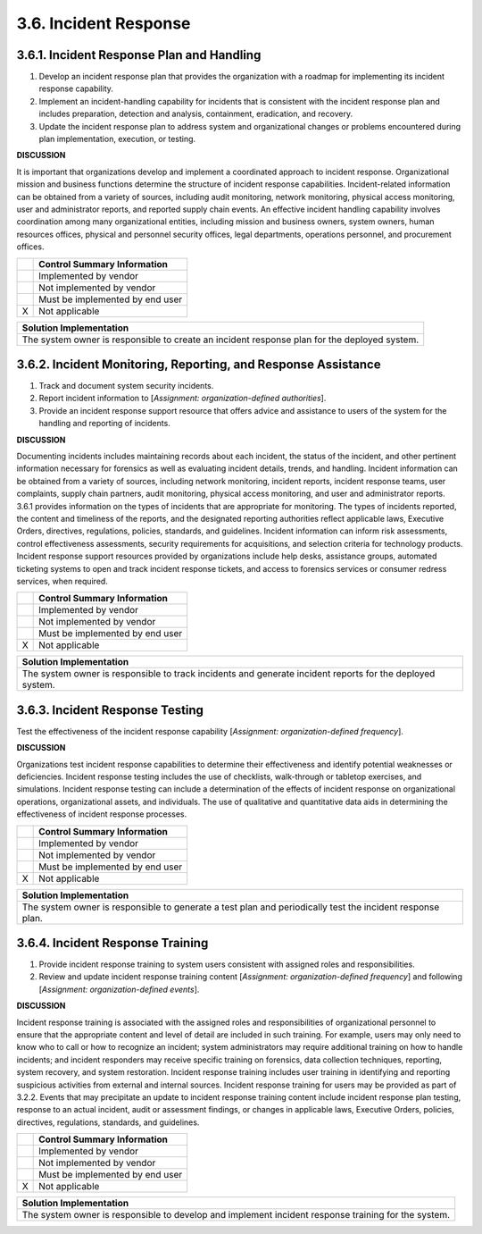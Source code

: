
.. _3-6--incident-response:

======================
3.6. Incident Response
======================


.. _3-6-1--incident-response-plan-and-handling:

------------------------------------------
3.6.1. Incident Response Plan and Handling
------------------------------------------

#. Develop an incident response plan that provides the organization   with a roadmap for implementing its incident response capability.
#. Implement an incident-handling capability for incidents that is   consistent with the incident response plan and
   includes preparation,   detection and analysis, containment, eradication, and recovery.
#. Update the incident response plan to address system and   organizational changes or problems encountered during plan
   implementation, execution, or testing.

**DISCUSSION**

It is important that organizations develop and implement a coordinated
approach to incident response. Organizational mission and business
functions determine the structure of incident response capabilities.
Incident-related information can be obtained from a variety of sources,
including audit monitoring, network monitoring, physical access
monitoring, user and administrator reports, and reported supply chain
events. An effective incident handling capability involves coordination
among many organizational entities, including mission and business
owners, system owners, human resources offices, physical and personnel
security offices, legal departments, operations personnel, and
procurement offices.

+---+---------------------------------+
|   | Control Summary Information     |
+===+=================================+
|   | Implemented by vendor           |
+---+---------------------------------+
|   | Not implemented by vendor       |
+---+---------------------------------+
|   | Must be implemented by end user |
+---+---------------------------------+
| X | Not applicable                  |
+---+---------------------------------+

+----------------------------------------------------------------------------------+
| Solution Implementation                                                          |
+==================================================================================+
| The system owner is responsible to create an incident response plan for the      |
| deployed system.                                                                 |
+----------------------------------------------------------------------------------+

.. raw:: latex

    \newpage



.. _3-6-2--incident-monitoring--reporting--and-response-assistance:

--------------------------------------------------------------
3.6.2. Incident Monitoring, Reporting, and Response Assistance
--------------------------------------------------------------

#. Track and document system security incidents.
#. Report incident information to [*Assignment: organization-defined   authorities*].
#. Provide an incident response support resource that offers advice   and assistance to users of the system for the handling and reporting   of incidents.

**DISCUSSION**

Documenting incidents includes maintaining records about each incident,
the status of the incident, and other pertinent information necessary
for forensics as well as evaluating incident details, trends, and
handling. Incident information can be obtained from a variety of
sources, including network monitoring, incident reports, incident
response teams, user complaints, supply chain partners, audit
monitoring, physical access monitoring, and user and administrator
reports. 3.6.1 provides information on the types of incidents that are
appropriate for monitoring. The types of incidents reported, the content
and timeliness of the reports, and the designated reporting authorities
reflect applicable laws, Executive Orders, directives, regulations,
policies, standards, and guidelines. Incident information can inform
risk assessments, control effectiveness assessments, security
requirements for acquisitions, and selection criteria for technology
products. Incident response support resources provided by organizations
include help desks, assistance groups, automated ticketing systems to
open and track incident response tickets, and access to forensics
services or consumer redress services, when required.

+---+---------------------------------+
|   | Control Summary Information     |
+===+=================================+
|   | Implemented by vendor           |
+---+---------------------------------+
|   | Not implemented by vendor       |
+---+---------------------------------+
|   | Must be implemented by end user |
+---+---------------------------------+
| X | Not applicable                  |
+---+---------------------------------+

+----------------------------------------------------------------------------------+
| Solution Implementation                                                          |
+==================================================================================+
| The system owner is responsible to track incidents and generate incident reports |
| for the deployed system.                                                         |
+----------------------------------------------------------------------------------+

.. raw:: latex

    \newpage



.. _3-6-3--incident-response-testing:

--------------------------------
3.6.3. Incident Response Testing
--------------------------------

Test the effectiveness of the incident response capability [*Assignment:
organization-defined frequency*].

**DISCUSSION**

Organizations test incident response capabilities to determine their
effectiveness and identify potential weaknesses or deficiencies.
Incident response testing includes the use of checklists, walk-through
or tabletop exercises, and simulations. Incident response testing can
include a determination of the effects of incident response on
organizational operations, organizational assets, and individuals. The
use of qualitative and quantitative data aids in determining the
effectiveness of incident response processes.

+---+---------------------------------+
|   | Control Summary Information     |
+===+=================================+
|   | Implemented by vendor           |
+---+---------------------------------+
|   | Not implemented by vendor       |
+---+---------------------------------+
|   | Must be implemented by end user |
+---+---------------------------------+
| X | Not applicable                  |
+---+---------------------------------+

+----------------------------------------------------------------------------------+
| Solution Implementation                                                          |
+==================================================================================+
| The system owner is responsible to generate a test plan and periodically test    |
| the incident response plan.                                                      |
+----------------------------------------------------------------------------------+

.. raw:: latex

    \newpage



.. _3-6-4--incident-response-training:

---------------------------------
3.6.4. Incident Response Training
---------------------------------

#. Provide incident response training to system users consistent with   assigned roles and responsibilities.
#. Review and update incident response training content [*Assignment:   organization-defined frequency*] and following [*Assignment:   organization-defined events*].

**DISCUSSION**

Incident response training is associated with the assigned roles and
responsibilities of organizational personnel to ensure that the
appropriate content and level of detail are included in such training.
For example, users may only need to know who to call or how to recognize
an incident; system administrators may require additional training on
how to handle incidents; and incident responders may receive specific
training on forensics, data collection techniques, reporting, system
recovery, and system restoration. Incident response training includes
user training in identifying and reporting suspicious activities from
external and internal sources. Incident response training for users may
be provided as part of 3.2.2. Events that may precipitate an update to
incident response training content include incident response plan
testing, response to an actual incident, audit or assessment findings,
or changes in applicable laws, Executive Orders, policies, directives,
regulations, standards, and guidelines.

+---+---------------------------------+
|   | Control Summary Information     |
+===+=================================+
|   | Implemented by vendor           |
+---+---------------------------------+
|   | Not implemented by vendor       |
+---+---------------------------------+
|   | Must be implemented by end user |
+---+---------------------------------+
| X | Not applicable                  |
+---+---------------------------------+

+----------------------------------------------------------------------------------+
| Solution Implementation                                                          |
+==================================================================================+
| The system owner is responsible to develop and implement incident response       |
| training for the system.                                                         |
+----------------------------------------------------------------------------------+

.. raw:: latex

    \newpage

